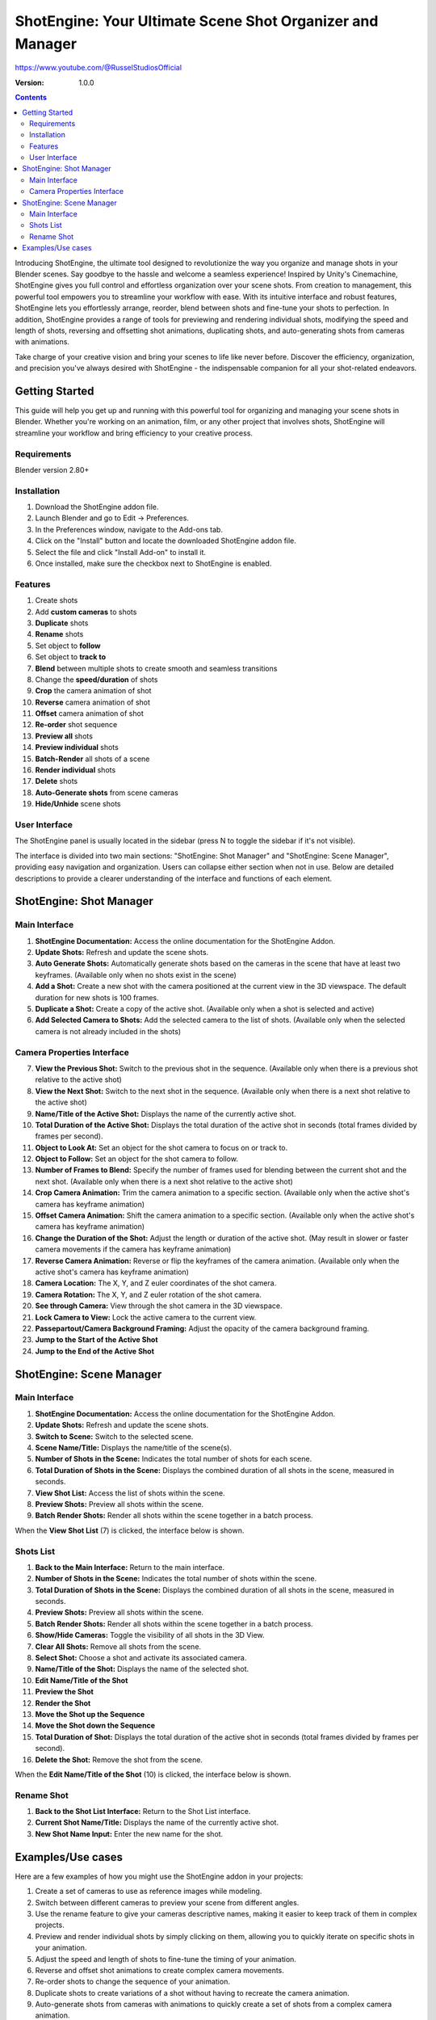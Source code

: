 =============
ShotEngine: Your Ultimate Scene Shot Organizer and Manager
=============
https://www.youtube.com/@RusselStudiosOfficial

:Version: 1.0.0

.. contents::

Introducing ShotEngine, the ultimate tool designed to revolutionize the way you organize and manage shots in your Blender scenes. Say goodbye to the hassle and welcome a seamless experience! Inspired by Unity's Cinemachine, ShotEngine gives you full control and effortless organization over your scene shots. From creation to management, this powerful tool empowers you to streamline your workflow with ease. With its intuitive interface and robust features, ShotEngine lets you effortlessly arrange, reorder, blend between shots and fine-tune your shots to perfection. In addition, ShotEngine provides a range of tools for previewing and rendering individual shots, modifying the speed and length of shots, reversing and offsetting shot animations, duplicating shots, and auto-generating shots from cameras with animations.

Take charge of your creative vision and bring your scenes to life like never before. Discover the efficiency, organization, and precision you've always desired with ShotEngine - the indispensable companion for all your shot-related endeavors.

Getting Started
===============
This guide will help you get up and running with this powerful tool for organizing and managing your scene shots in Blender. Whether you're working on an animation, film, or any other project that involves shots, ShotEngine will streamline your workflow and bring efficiency to your creative process.

Requirements 
---------------
Blender version 2.80+

Installation
---------------
1. Download the ShotEngine addon file.
2. Launch Blender and go to Edit -> Preferences.
3. In the Preferences window, navigate to the Add-ons tab.
4. Click on the "Install" button and locate the downloaded ShotEngine addon file.
5. Select the file and click "Install Add-on" to install it.
6. Once installed, make sure the checkbox next to ShotEngine is enabled.

Features
---------------
1. Create shots
2. Add **custom cameras** to shots
3. **Duplicate** shots
4. **Rename** shots
5. Set object to **follow**
6. Set object to **track to**
7. **Blend** between multiple shots to create smooth and seamless transitions
8. Change the **speed/duration** of shots
9. **Crop** the camera animation of shot
10. **Reverse** camera animation of shot
11. **Offset** camera animation of shot
12. **Re-order** shot sequence
13. **Preview all** shots
14. **Preview individual** shots
15. **Batch-Render** all shots of a scene
16. **Render individual** shots
17. **Delete** shots
18. **Auto-Generate shots** from scene cameras
19. **Hide/Unhide** scene shots

User Interface
---------------
The ShotEngine panel is usually located in the sidebar (press N to toggle the sidebar if it's not visible).

The interface is divided into two main sections: "ShotEngine: Shot Manager" and "ShotEngine: Scene Manager", providing easy navigation and organization. Users can collapse either section when not in use. Below are detailed descriptions to provide a clearer understanding of the interface and functions of each element.

ShotEngine: Shot Manager
===============

.. image:: SE-ShotManagerUI.jpg

Main Interface
--------------

1. **ShotEngine Documentation:** Access the online documentation for the ShotEngine Addon.
2. **Update Shots:** Refresh and update the scene shots.
3. **Auto Generate Shots:** Automatically generate shots based on the cameras in the scene that have at least two keyframes. (Available only when no shots exist in the scene)
4. **Add a Shot:** Create a new shot with the camera positioned at the current view in the 3D viewspace. The default duration for new shots is 100 frames.
5. **Duplicate a Shot:** Create a copy of the active shot. (Available only when a shot is selected and active)
6. **Add Selected Camera to Shots:** Add the selected camera to the list of shots. (Available only when the selected camera is not already included in the shots)

Camera Properties Interface
---------------------------

7. **View the Previous Shot:** Switch to the previous shot in the sequence. (Available only when there is a previous shot relative to the active shot)
8. **View the Next Shot:** Switch to the next shot in the sequence. (Available only when there is a next shot relative to the active shot)
9. **Name/Title of the Active Shot:** Displays the name of the currently active shot.
10. **Total Duration of the Active Shot:** Displays the total duration of the active shot in seconds (total frames divided by frames per second).
11. **Object to Look At:** Set an object for the shot camera to focus on or track to.
12. **Object to Follow:** Set an object for the shot camera to follow.
13. **Number of Frames to Blend:** Specify the number of frames used for blending between the current shot and the next shot. (Available only when there is a next shot relative to the active shot)
14. **Crop Camera Animation:** Trim the camera animation to a specific section. (Available only when the active shot's camera has keyframe animation)
15. **Offset Camera Animation:** Shift the camera animation to a specific section. (Available only when the active shot's camera has keyframe animation)
16. **Change the Duration of the Shot:** Adjust the length or duration of the active shot. (May result in slower or faster camera movements if the camera has keyframe animation)
17. **Reverse Camera Animation:** Reverse or flip the keyframes of the camera animation. (Available only when the active shot's camera has keyframe animation)
18. **Camera Location:** The X, Y, and Z euler coordinates of the shot camera.
19. **Camera Rotation:** The X, Y, and Z euler rotation of the shot camera.
20. **See through Camera:** View through the shot camera in the 3D viewspace.
21. **Lock Camera to View:** Lock the active camera to the current view.
22. **Passepartout/Camera Background Framing:** Adjust the opacity of the camera background framing.
23. **Jump to the Start of the Active Shot**
24. **Jump to the End of the Active Shot**

ShotEngine: Scene Manager
===============

.. image:: SE-SceneManagerUI.jpg

Main Interface
--------------

1. **ShotEngine Documentation:** Access the online documentation for the ShotEngine Addon.
2. **Update Shots:** Refresh and update the scene shots.
3. **Switch to Scene:** Switch to the selected scene.
4. **Scene Name/Title:** Displays the name/title of the scene(s).
5. **Number of Shots in the Scene:** Indicates the total number of shots for each scene.
6. **Total Duration of Shots in the Scene:** Displays the combined duration of all shots in the scene, measured in seconds.
7. **View Shot List:** Access the list of shots within the scene.
8. **Preview Shots:** Preview all shots within the scene.
9. **Batch Render Shots:** Render all shots within the scene together in a batch process.

When the **View Shot List** (7) is clicked, the interface below is shown.

.. image:: SE-SceneShotsListUI.jpg

Shots List
----------

1. **Back to the Main Interface:** Return to the main interface.
2. **Number of Shots in the Scene:** Indicates the total number of shots within the scene.
3. **Total Duration of Shots in the Scene:** Displays the combined duration of all shots in the scene, measured in seconds.
4. **Preview Shots:** Preview all shots within the scene.
5. **Batch Render Shots:** Render all shots within the scene together in a batch process.
6. **Show/Hide Cameras:** Toggle the visibility of all shots in the 3D View.
7. **Clear All Shots:** Remove all shots from the scene.
8. **Select Shot:** Choose a shot and activate its associated camera.
9. **Name/Title of the Shot:** Displays the name of the selected shot.
10. **Edit Name/Title of the Shot**
11. **Preview the Shot**
12. **Render the Shot**
13. **Move the Shot up the Sequence**
14. **Move the Shot down the Sequence**
15. **Total Duration of Shot:** Displays the total duration of the active shot in seconds (total frames divided by frames per second).
16. **Delete the Shot:** Remove the shot from the scene.

When the **Edit Name/Title of the Shot** (10) is clicked, the interface below is shown.

.. image:: SE-RenameShotUI.jpg

Rename Shot
-----------

1. **Back to the Shot List Interface:** Return to the Shot List interface.
2. **Current Shot Name/Title:** Displays the name of the currently active shot.
3. **New Shot Name Input:** Enter the new name for the shot.

Examples/Use cases
===============
Here are a few examples of how you might use the ShotEngine addon in your projects:

1. Create a set of cameras to use as reference images while modeling.
2. Switch between different cameras to preview your scene from different angles.
3. Use the rename feature to give your cameras descriptive names, making it easier to keep track of them in complex projects.
4. Preview and render individual shots by simply clicking on them, allowing you to quickly iterate on specific shots in your animation.
5. Adjust the speed and length of shots to fine-tune the timing of your animation.
6. Reverse and offset shot animations to create complex camera movements.
7. Re-order shots to change the sequence of your animation.
8. Duplicate shots to create variations of a shot without having to recreate the camera animation.
9. Auto-generate shots from cameras with animations to quickly create a set of shots from a complex camera animation.
10. Preview and render all shots with a single click to see the complete animation and create the final rendered version.

I hope this updated documentation example is helpful as you create your shots. If you have any further questions or need more guidance, don't hesitate to ask me via email(russelstudios@gmail.com)


